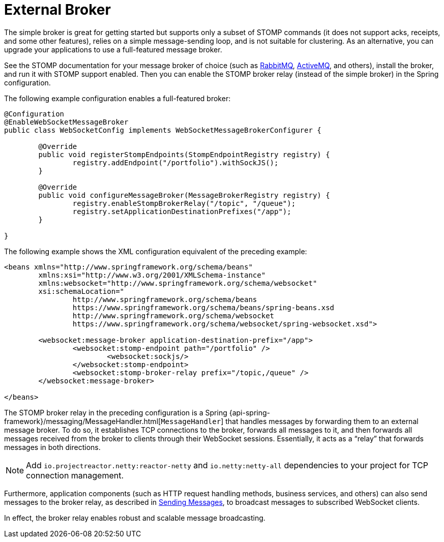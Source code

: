 [[websocket-stomp-handle-broker-relay]]
= External Broker

The simple broker is great for getting started but supports only a subset of
STOMP commands (it does not support acks, receipts, and some other features),
relies on a simple message-sending loop, and is not suitable for clustering.
As an alternative, you can upgrade your applications to use a full-featured
message broker.

See the STOMP documentation for your message broker of choice (such as
https://www.rabbitmq.com/stomp.html[RabbitMQ],
https://activemq.apache.org/stomp.html[ActiveMQ], and others), install the broker,
and run it with STOMP support enabled. Then you can enable the STOMP broker relay
(instead of the simple broker) in the Spring configuration.

The following example configuration enables a full-featured broker:

[source,java,indent=0,subs="verbatim,quotes"]
----
	@Configuration
	@EnableWebSocketMessageBroker
	public class WebSocketConfig implements WebSocketMessageBrokerConfigurer {

		@Override
		public void registerStompEndpoints(StompEndpointRegistry registry) {
			registry.addEndpoint("/portfolio").withSockJS();
		}

		@Override
		public void configureMessageBroker(MessageBrokerRegistry registry) {
			registry.enableStompBrokerRelay("/topic", "/queue");
			registry.setApplicationDestinationPrefixes("/app");
		}

	}
----

The following example shows the XML configuration equivalent of the preceding example:

[source,xml,indent=0,subs="verbatim,quotes,attributes"]
----
	<beans xmlns="http://www.springframework.org/schema/beans"
		xmlns:xsi="http://www.w3.org/2001/XMLSchema-instance"
		xmlns:websocket="http://www.springframework.org/schema/websocket"
		xsi:schemaLocation="
			http://www.springframework.org/schema/beans
			https://www.springframework.org/schema/beans/spring-beans.xsd
			http://www.springframework.org/schema/websocket
			https://www.springframework.org/schema/websocket/spring-websocket.xsd">

		<websocket:message-broker application-destination-prefix="/app">
			<websocket:stomp-endpoint path="/portfolio" />
				<websocket:sockjs/>
			</websocket:stomp-endpoint>
			<websocket:stomp-broker-relay prefix="/topic,/queue" />
		</websocket:message-broker>

	</beans>
----

The STOMP broker relay in the preceding configuration is a Spring
{api-spring-framework}/messaging/MessageHandler.html[`MessageHandler`]
that handles messages by forwarding them to an external message broker.
To do so, it establishes TCP connections to the broker, forwards all messages to it,
and then forwards all messages received from the broker to clients through their
WebSocket sessions. Essentially, it acts as a "`relay`" that forwards messages
in both directions.

NOTE: Add `io.projectreactor.netty:reactor-netty` and `io.netty:netty-all`
dependencies to your project for TCP connection management.

Furthermore, application components (such as HTTP request handling methods,
business services, and others) can also send messages to the broker relay, as described
in xref:web/websocket/stomp/handle-send.adoc[Sending Messages], to broadcast messages to subscribed WebSocket clients.

In effect, the broker relay enables robust and scalable message broadcasting.



